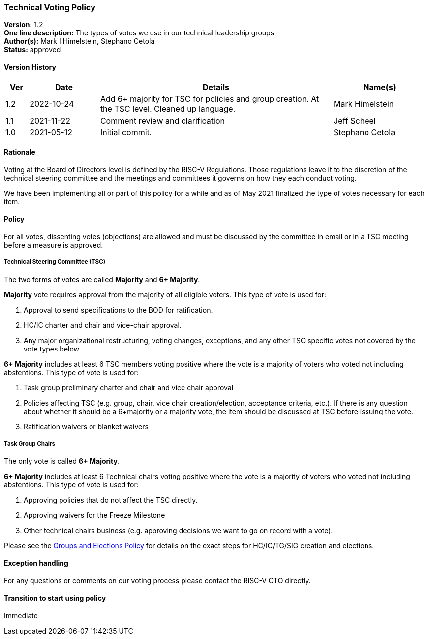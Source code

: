 [[technical_voting]]
=== Technical Voting Policy

*Version:* 1.2 +
*One line description:* The types of votes we use in our technical
leadership groups. +
*Author(s):* Mark I Himelstein, Stephano Cetola +
*Status:* approved +

==== Version History

[width="100%",cols="<5%,<15%,<50%,<20%",options="header",]
|===
|Ver |Date |Details |Name(s)
|1.2 |2022-10-24 |Add 6+ majority for TSC for policies and group
creation. At the TSC level. Cleaned up language. |Mark Himelstein

|1.1 |2021-11-22 |Comment review and clarification |Jeff Scheel

|1.0 |2021-05-12 |Initial commit. |Stephano Cetola
|===

==== Rationale

Voting at the Board of Directors level is defined by the RISC-V
Regulations. Those regulations leave it to the discretion of the
technical steering committee and the meetings and committees it governs
on how they each conduct voting.

We have been implementing all or part of this policy for a while and as
of May 2021 finalized the type of votes necessary for each item.

==== Policy

For all votes, dissenting votes (objections) are allowed and must be
discussed by the committee in email or in a TSC meeting before a measure
is approved.

===== Technical Steering Committee (TSC)

The two forms of votes are called *Majority* and *6+ Majority*.

*Majority* vote requires approval from the majority of all eligible
voters. This type of vote is used for:

. Approval to send specifications to the BOD for ratification. +
. HC/IC charter and chair and vice-chair approval. +
. Any major organizational restructuring, voting changes, exceptions,
and any other TSC specific votes not covered by the vote types below.

*6+ Majority* includes at least 6 TSC members voting positive where the
vote is a majority of voters who voted not including abstentions. This
type of vote is used for:

. Task group preliminary charter and chair and vice chair approval +
. Policies affecting TSC (e.g. group, chair, vice chair
creation/election, acceptance criteria, etc.). If there is any question
about whether it should be a 6+majority or a majority vote, the item
should be discussed at TSC before issuing the vote. +
. Ratification waivers or blanket waivers

===== Task Group Chairs

The only vote is called *6+ Majority*.

*6+ Majority* includes at least 6 Technical chairs voting positive where
the vote is a majority of voters who voted not including abstentions.
This type of vote is used for:

. Approving policies that do not affect the TSC directly. +
. Approving waivers for the Freeze Milestone +
. Other technical chairs business (e.g. approving decisions we want to
go on record with a vote).

Please see the
https://docs.google.com/document/d/1_0Mnd5sXn8KcyOUI4-qvCdG7ITPY6vSAIhFc5Iy-URI/[Groups
and Elections Policy] for details on the exact steps for HC/IC/TG/SIG
creation and elections.

==== Exception handling

For any questions or comments on our voting process please contact the
RISC-V CTO directly.

==== Transition to start using policy

Immediate
